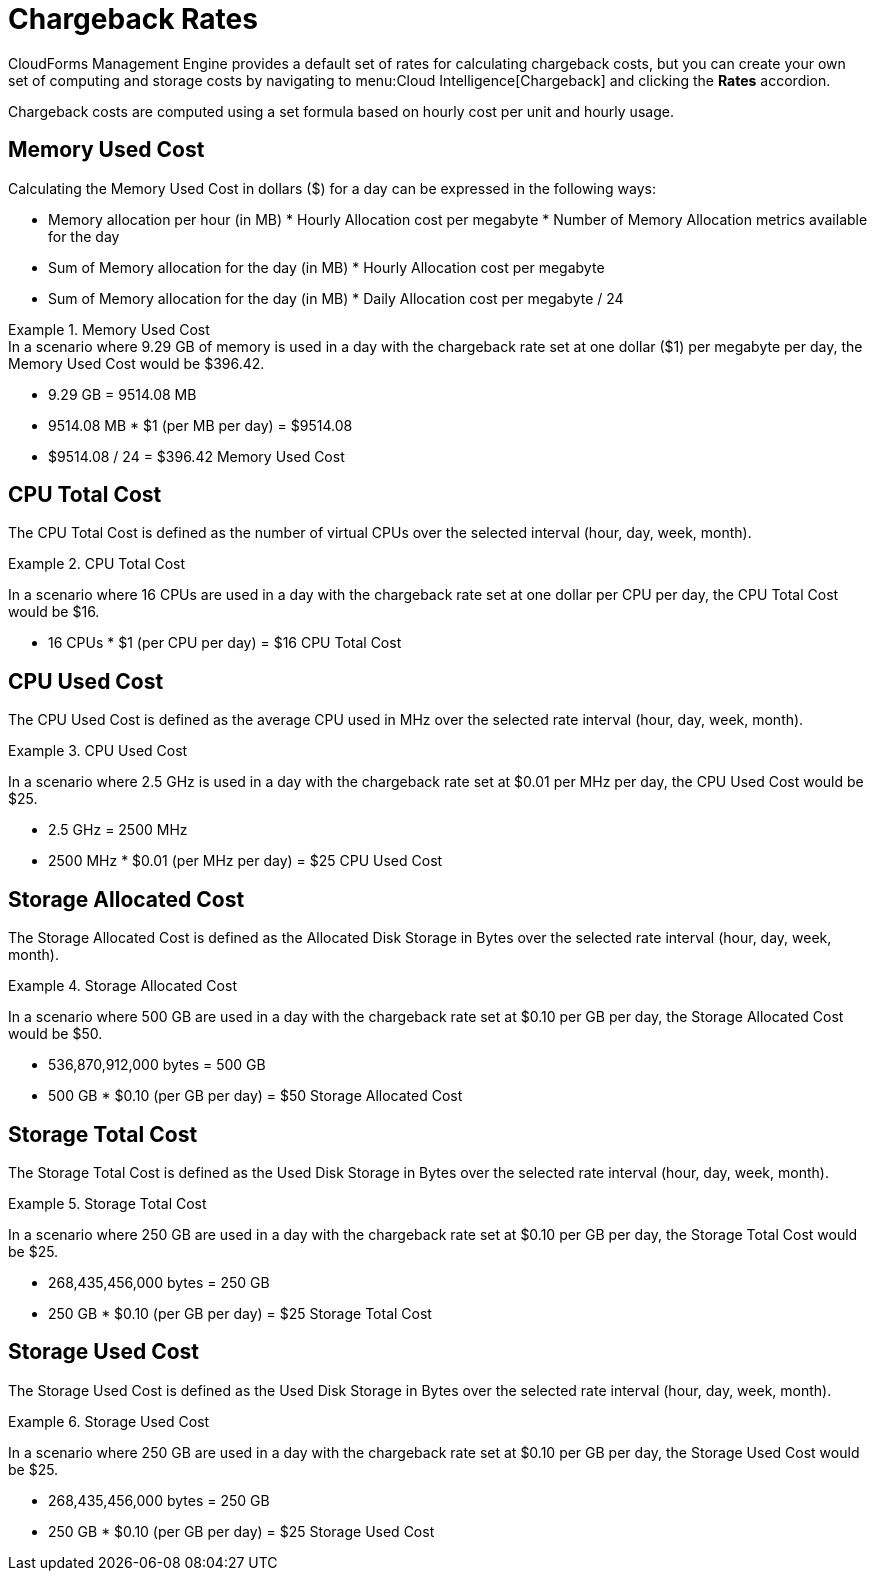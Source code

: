 = Chargeback Rates

CloudForms Management Engine provides a default set of rates for calculating chargeback costs, but you can create your own set of computing and storage costs by navigating to menu:Cloud Intelligence[Chargeback] and clicking the *Rates* accordion.

Chargeback costs are computed using a set formula based on hourly cost per unit and hourly usage.

== Memory Used Cost

Calculating the Memory Used Cost in dollars ($) for a day can be expressed in the following ways:

* Memory allocation per hour (in MB) * Hourly Allocation cost per megabyte * Number of Memory Allocation metrics available for the day
* Sum of Memory allocation for the day (in MB) * Hourly Allocation cost per megabyte
* Sum of Memory allocation for the day (in MB) * Daily Allocation cost per megabyte / 24

.Memory Used Cost
[example]
In a scenario where 9.29 GB of memory is used in a day with the chargeback rate set at one dollar ($1) per megabyte per day, the Memory Used Cost would be $396.42.


* 9.29 GB = 9514.08 MB
* 9514.08 MB * $1 (per MB per day) = $9514.08
* $9514.08 / 24 = $396.42 Memory Used Cost

== CPU Total Cost

The CPU Total Cost is defined as the number of virtual CPUs over the selected interval (hour, day, week, month).

.CPU Total Cost
======
In a scenario where 16 CPUs are used in a day with the chargeback rate set at one dollar per CPU per day, the CPU Total Cost would be $16.

* 16 CPUs * $1 (per CPU per day) = $16 CPU Total Cost
======

== CPU Used Cost

The CPU Used Cost is defined as the average CPU used in MHz over the selected rate interval (hour, day, week, month).

.CPU Used Cost
======
In a scenario where 2.5 GHz is used in a day with the chargeback rate set at $0.01 per MHz per day, the CPU Used Cost would be $25.

* 2.5 GHz = 2500 MHz
* 2500 MHz * $0.01 (per MHz per day) = $25 CPU Used Cost
======

== Storage Allocated Cost

The Storage Allocated Cost is defined as the Allocated Disk Storage in Bytes over the selected rate interval (hour, day, week, month).

.Storage Allocated Cost
======
In a scenario where 500 GB are used in a day with the chargeback rate set at $0.10 per GB per day, the Storage Allocated Cost would be $50.

* 536,870,912,000 bytes = 500 GB
* 500 GB * $0.10 (per GB per day) = $50 Storage Allocated Cost
======

== Storage Total Cost

The Storage Total Cost is defined as the Used Disk Storage in Bytes over the selected rate interval (hour, day, week, month).

.Storage Total Cost
======
In a scenario where 250 GB are used in a day with the chargeback rate set at $0.10 per GB per day, the Storage Total Cost would be $25.

* 268,435,456,000 bytes = 250 GB
* 250 GB * $0.10 (per GB per day) = $25 Storage Total Cost
======

== Storage Used Cost

The Storage Used Cost is defined as the Used Disk Storage in Bytes over the selected rate interval (hour, day, week, month).

.Storage Used Cost
======
In a scenario where 250 GB are used in a day with the chargeback rate set at $0.10 per GB per day, the Storage Used Cost would be $25.

* 268,435,456,000 bytes = 250 GB
* 250 GB * $0.10 (per GB per day) = $25 Storage Used Cost
======
